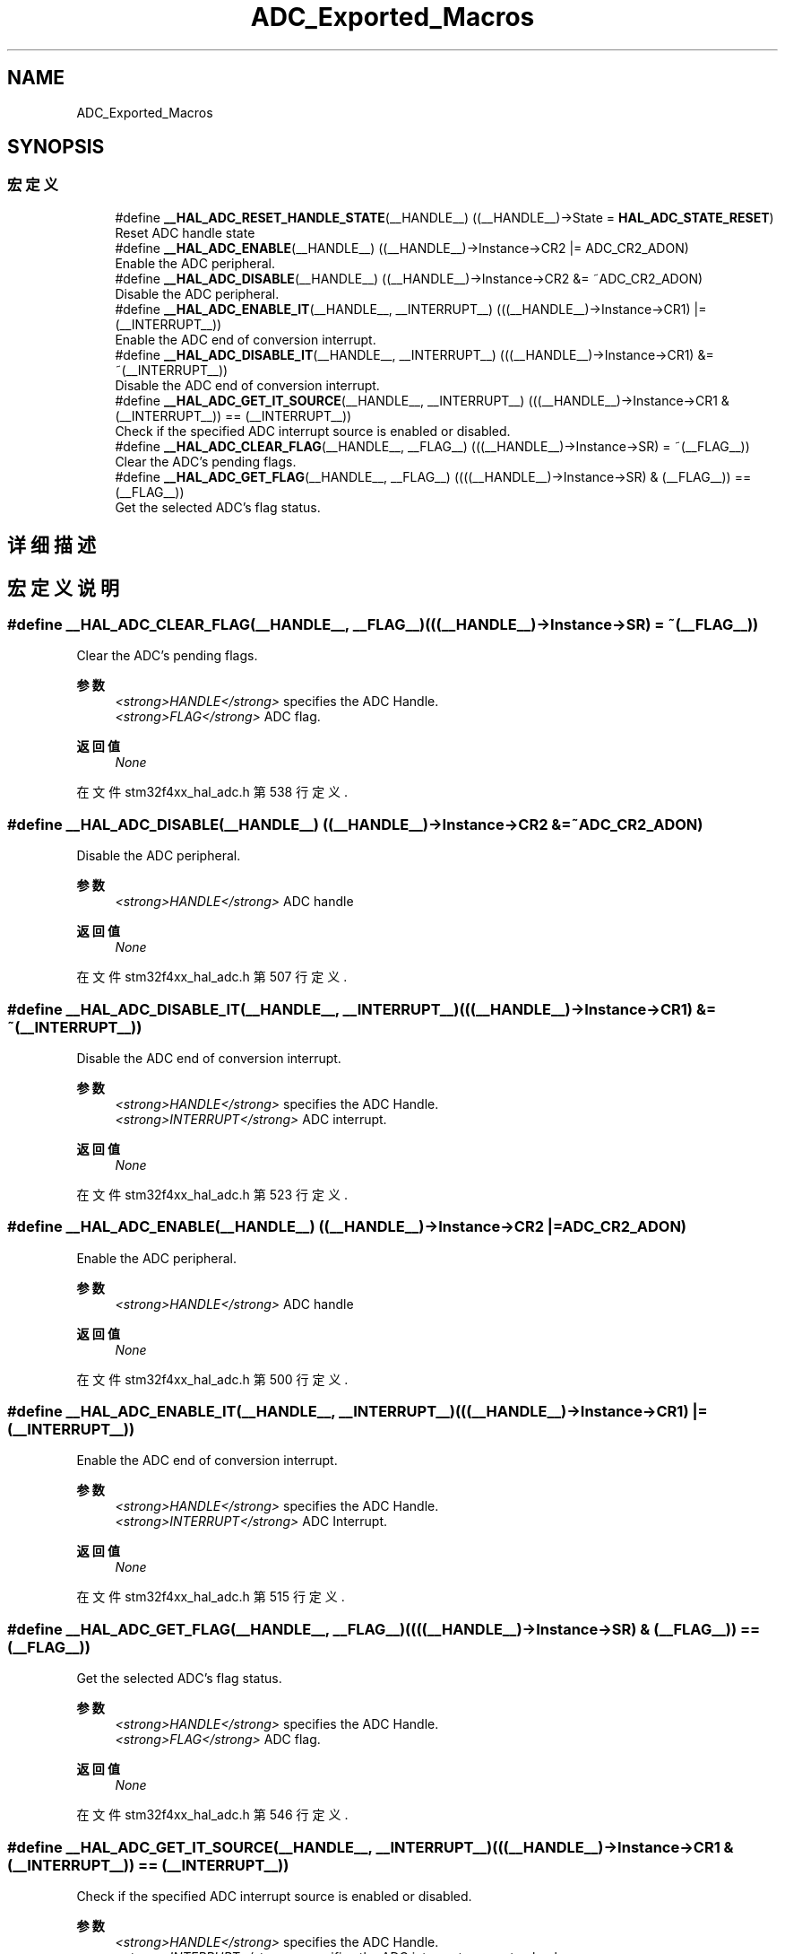 .TH "ADC_Exported_Macros" 3 "2020年 八月 7日 星期五" "Version 1.24.0" "STM32F4_HAL" \" -*- nroff -*-
.ad l
.nh
.SH NAME
ADC_Exported_Macros
.SH SYNOPSIS
.br
.PP
.SS "宏定义"

.in +1c
.ti -1c
.RI "#define \fB__HAL_ADC_RESET_HANDLE_STATE\fP(__HANDLE__)   ((__HANDLE__)\->State = \fBHAL_ADC_STATE_RESET\fP)"
.br
.RI "Reset ADC handle state "
.ti -1c
.RI "#define \fB__HAL_ADC_ENABLE\fP(__HANDLE__)   ((__HANDLE__)\->Instance\->CR2 |=  ADC_CR2_ADON)"
.br
.RI "Enable the ADC peripheral\&. "
.ti -1c
.RI "#define \fB__HAL_ADC_DISABLE\fP(__HANDLE__)   ((__HANDLE__)\->Instance\->CR2 &=  ~ADC_CR2_ADON)"
.br
.RI "Disable the ADC peripheral\&. "
.ti -1c
.RI "#define \fB__HAL_ADC_ENABLE_IT\fP(__HANDLE__,  __INTERRUPT__)   (((__HANDLE__)\->Instance\->CR1) |= (__INTERRUPT__))"
.br
.RI "Enable the ADC end of conversion interrupt\&. "
.ti -1c
.RI "#define \fB__HAL_ADC_DISABLE_IT\fP(__HANDLE__,  __INTERRUPT__)   (((__HANDLE__)\->Instance\->CR1) &= ~(__INTERRUPT__))"
.br
.RI "Disable the ADC end of conversion interrupt\&. "
.ti -1c
.RI "#define \fB__HAL_ADC_GET_IT_SOURCE\fP(__HANDLE__,  __INTERRUPT__)   (((__HANDLE__)\->Instance\->CR1 & (__INTERRUPT__)) == (__INTERRUPT__))"
.br
.RI "Check if the specified ADC interrupt source is enabled or disabled\&. "
.ti -1c
.RI "#define \fB__HAL_ADC_CLEAR_FLAG\fP(__HANDLE__,  __FLAG__)   (((__HANDLE__)\->Instance\->SR) = ~(__FLAG__))"
.br
.RI "Clear the ADC's pending flags\&. "
.ti -1c
.RI "#define \fB__HAL_ADC_GET_FLAG\fP(__HANDLE__,  __FLAG__)   ((((__HANDLE__)\->Instance\->SR) & (__FLAG__)) == (__FLAG__))"
.br
.RI "Get the selected ADC's flag status\&. "
.in -1c
.SH "详细描述"
.PP 

.SH "宏定义说明"
.PP 
.SS "#define __HAL_ADC_CLEAR_FLAG(__HANDLE__, __FLAG__)   (((__HANDLE__)\->Instance\->SR) = ~(__FLAG__))"

.PP
Clear the ADC's pending flags\&. 
.PP
\fB参数\fP
.RS 4
\fI<strong>HANDLE</strong>\fP specifies the ADC Handle\&. 
.br
\fI<strong>FLAG</strong>\fP ADC flag\&. 
.RE
.PP
\fB返回值\fP
.RS 4
\fINone\fP 
.RE
.PP

.PP
在文件 stm32f4xx_hal_adc\&.h 第 538 行定义\&.
.SS "#define __HAL_ADC_DISABLE(__HANDLE__)   ((__HANDLE__)\->Instance\->CR2 &=  ~ADC_CR2_ADON)"

.PP
Disable the ADC peripheral\&. 
.PP
\fB参数\fP
.RS 4
\fI<strong>HANDLE</strong>\fP ADC handle 
.RE
.PP
\fB返回值\fP
.RS 4
\fINone\fP 
.RE
.PP

.PP
在文件 stm32f4xx_hal_adc\&.h 第 507 行定义\&.
.SS "#define __HAL_ADC_DISABLE_IT(__HANDLE__, __INTERRUPT__)   (((__HANDLE__)\->Instance\->CR1) &= ~(__INTERRUPT__))"

.PP
Disable the ADC end of conversion interrupt\&. 
.PP
\fB参数\fP
.RS 4
\fI<strong>HANDLE</strong>\fP specifies the ADC Handle\&. 
.br
\fI<strong>INTERRUPT</strong>\fP ADC interrupt\&. 
.RE
.PP
\fB返回值\fP
.RS 4
\fINone\fP 
.RE
.PP

.PP
在文件 stm32f4xx_hal_adc\&.h 第 523 行定义\&.
.SS "#define __HAL_ADC_ENABLE(__HANDLE__)   ((__HANDLE__)\->Instance\->CR2 |=  ADC_CR2_ADON)"

.PP
Enable the ADC peripheral\&. 
.PP
\fB参数\fP
.RS 4
\fI<strong>HANDLE</strong>\fP ADC handle 
.RE
.PP
\fB返回值\fP
.RS 4
\fINone\fP 
.RE
.PP

.PP
在文件 stm32f4xx_hal_adc\&.h 第 500 行定义\&.
.SS "#define __HAL_ADC_ENABLE_IT(__HANDLE__, __INTERRUPT__)   (((__HANDLE__)\->Instance\->CR1) |= (__INTERRUPT__))"

.PP
Enable the ADC end of conversion interrupt\&. 
.PP
\fB参数\fP
.RS 4
\fI<strong>HANDLE</strong>\fP specifies the ADC Handle\&. 
.br
\fI<strong>INTERRUPT</strong>\fP ADC Interrupt\&. 
.RE
.PP
\fB返回值\fP
.RS 4
\fINone\fP 
.RE
.PP

.PP
在文件 stm32f4xx_hal_adc\&.h 第 515 行定义\&.
.SS "#define __HAL_ADC_GET_FLAG(__HANDLE__, __FLAG__)   ((((__HANDLE__)\->Instance\->SR) & (__FLAG__)) == (__FLAG__))"

.PP
Get the selected ADC's flag status\&. 
.PP
\fB参数\fP
.RS 4
\fI<strong>HANDLE</strong>\fP specifies the ADC Handle\&. 
.br
\fI<strong>FLAG</strong>\fP ADC flag\&. 
.RE
.PP
\fB返回值\fP
.RS 4
\fINone\fP 
.RE
.PP

.PP
在文件 stm32f4xx_hal_adc\&.h 第 546 行定义\&.
.SS "#define __HAL_ADC_GET_IT_SOURCE(__HANDLE__, __INTERRUPT__)   (((__HANDLE__)\->Instance\->CR1 & (__INTERRUPT__)) == (__INTERRUPT__))"

.PP
Check if the specified ADC interrupt source is enabled or disabled\&. 
.PP
\fB参数\fP
.RS 4
\fI<strong>HANDLE</strong>\fP specifies the ADC Handle\&. 
.br
\fI<strong>INTERRUPT</strong>\fP specifies the ADC interrupt source to check\&. 
.RE
.PP
\fB返回值\fP
.RS 4
\fIThe\fP new state of \fBIT\fP (TRUE or FALSE)\&. 
.RE
.PP

.PP
在文件 stm32f4xx_hal_adc\&.h 第 530 行定义\&.
.SS "#define __HAL_ADC_RESET_HANDLE_STATE(__HANDLE__)   ((__HANDLE__)\->State = \fBHAL_ADC_STATE_RESET\fP)"

.PP
Reset ADC handle state 
.PP
\fB参数\fP
.RS 4
\fI<strong>HANDLE</strong>\fP ADC handle 
.RE
.PP
\fB返回值\fP
.RS 4
\fINone\fP 
.RE
.PP

.PP
在文件 stm32f4xx_hal_adc\&.h 第 491 行定义\&.
.SH "作者"
.PP 
由 Doyxgen 通过分析 STM32F4_HAL 的 源代码自动生成\&.
